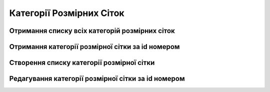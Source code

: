 Категорії Розмірних Сіток
================

Отримання списку всіх категорій розмірних сіток
------------------

.. http:get:: /kw_api/integration/size_chart_categories

    У результаті запиту отримуємо списку всіх категорій розмірних сіток.

    **Example request**:

    .. tabs::

        .. code-tab:: bash

            $ curl http://localhost/kw_api/integration/size_chart_categories

        .. code-tab:: python

            import requests
            import json
            URL = 'http://localhost/kw_api/integration/size_chart_categories'
            response = requests.get(URL)
            print(response.json())

    **Example response**:

    .. sourcecode:: json

        {
           "result":{
              "content":[
                 {
                    "id":1,
                    "name":"string",
                    "active":true,
                    "product_size_chart_id":1
                 }
              ],
              "totalElements":1,
              "totalPages":1,
              "numberOfElements":1,
              "number":0,
              "last":false
           }
        }


Отримання категорії розмірної сітки за id номером
--------------------------------------------------

.. http:get:: /kw_api/integration/size_chart_categories/(int:size_chart_category_id)

    У результаті запиту отримуємо розмірну сітку за id.

    **Example request**:

    .. tabs::

        .. code-tab:: bash

            $ curl http://localhost/kw_api/integration/size_chart_categories/(int:size_chart_category_id)

        .. code-tab:: python

            import requests
            import json
            URL = 'http://localhost/kw_api/integration/size_chart_categories/(int:size_chart_category_id)'
            response = requests.get(URL)
            print(response.json())

    **Example response**:

    .. sourcecode:: json

       {
           "result":{
                "id":1,
                "name":"string",
                "active":true,
                "product_size_chart_id":1
           }
       }


    :query int size_chart_category_id: параметр ідентифікатор категорії розмірної сітки


Створення списку категорії розмірної сітки
--------------------------------------------------

.. http:post:: /kw_api/integration/size_chart_categories

    У результаті запиту створюємо категорії розмірної сітки.

    **Example request**:

    .. tabs::

        .. code-tab:: bash

            $ curl \
                -X POST \
                -H "Content-Type: application/json" \
                -d @body.json \
                http://localhost/kw_api/integration/size_chart_categories

        .. code-tab:: python

            import requests
            import json
            URL = 'http://localhost/kw_api/integration/size_chart_categories'
            data = json.load(open('body.json', 'rb'))
            response = requests.post(URL, json=data)
            print(response.json())

    The content of body.json is like:

    .. code-block:: json

        {
           "size_chart_categories":[
              {
                "name":"string",
                "product_size_chart_id":1
              }
           ]
        }



    **Example response**:

    .. sourcecode:: json

        {
            "jsonrpc": "2.0",
            "id": null,
            "result": [{
                "id":1,
                "name":"string",
                "active":true,
                "product_size_chart_id":1
            }]
        }


    **Обов'язкові поля відмічені '*'**


    :>json string name: ім’я розмірної сітки*
    :>json int product_size_chart_id: ідентифікатор розміру продукту


Редагування категорії розмірної сітки за id номером
--------------------------------------------------

.. http:post:: /kw_api/integration/size_chart_categories/(int:size_chart_category_id)

    У результаті запиту редагуємо розмірну сітку.

    **Example request**:

    .. tabs::

        .. code-tab:: bash

            $ curl \
                -X POST \
                -H "Content-Type: application/json" \
                -d @body.json \
                http://localhost/kw_api/integration/size_chart_categories/(int:size_chart_category_id)

        .. code-tab:: python

            import requests
            import json
            URL = 'http://localhost/kw_api/integration/size_chart_categories/(int:size_chart_category_id)'
            data = json.load(open('body.json', 'rb'))
            response = requests.post(URL, json=data)
            print(response.json())

    The content of body.json is like:

    .. code-block:: json

        {
             "name":"string",
             "product_size_chart_id":1
        }


    **Example response**:

    .. sourcecode:: json

        {
            "jsonrpc": "2.0",
            "id": null,
            "result": {
                "id":1,
                "name":"string",
                "active":true,
                "product_size_chart_id":1
            }
        }


    **Обов'язкові поля відмічені '*'**


    :>json string name: ім’я розмірної сітки*
    :>json int product_size_chart_id: ідентифікатор розміру продукту
    :query int size_chart_category_id: параметр ідентифікатор категорії розмірної сітки